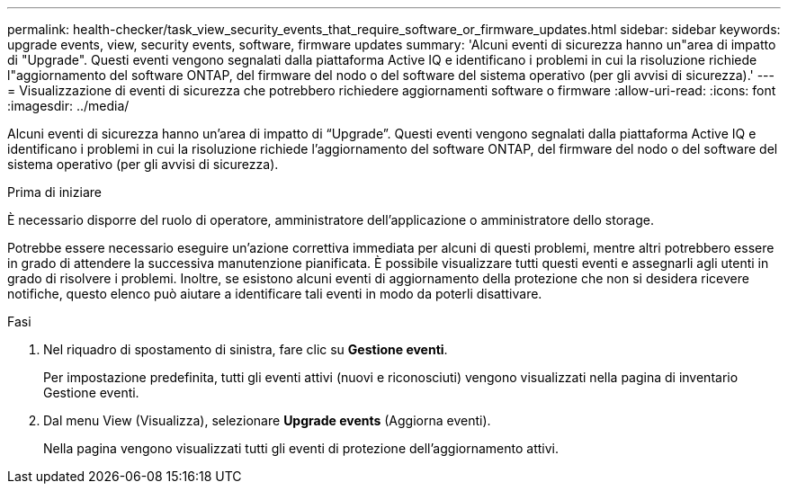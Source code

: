 ---
permalink: health-checker/task_view_security_events_that_require_software_or_firmware_updates.html 
sidebar: sidebar 
keywords: upgrade events, view, security events, software, firmware updates 
summary: 'Alcuni eventi di sicurezza hanno un"area di impatto di "Upgrade". Questi eventi vengono segnalati dalla piattaforma Active IQ e identificano i problemi in cui la risoluzione richiede l"aggiornamento del software ONTAP, del firmware del nodo o del software del sistema operativo (per gli avvisi di sicurezza).' 
---
= Visualizzazione di eventi di sicurezza che potrebbero richiedere aggiornamenti software o firmware
:allow-uri-read: 
:icons: font
:imagesdir: ../media/


[role="lead"]
Alcuni eventi di sicurezza hanno un'area di impatto di "`Upgrade`". Questi eventi vengono segnalati dalla piattaforma Active IQ e identificano i problemi in cui la risoluzione richiede l'aggiornamento del software ONTAP, del firmware del nodo o del software del sistema operativo (per gli avvisi di sicurezza).

.Prima di iniziare
È necessario disporre del ruolo di operatore, amministratore dell'applicazione o amministratore dello storage.

Potrebbe essere necessario eseguire un'azione correttiva immediata per alcuni di questi problemi, mentre altri potrebbero essere in grado di attendere la successiva manutenzione pianificata. È possibile visualizzare tutti questi eventi e assegnarli agli utenti in grado di risolvere i problemi. Inoltre, se esistono alcuni eventi di aggiornamento della protezione che non si desidera ricevere notifiche, questo elenco può aiutare a identificare tali eventi in modo da poterli disattivare.

.Fasi
. Nel riquadro di spostamento di sinistra, fare clic su *Gestione eventi*.
+
Per impostazione predefinita, tutti gli eventi attivi (nuovi e riconosciuti) vengono visualizzati nella pagina di inventario Gestione eventi.

. Dal menu View (Visualizza), selezionare *Upgrade events* (Aggiorna eventi).
+
Nella pagina vengono visualizzati tutti gli eventi di protezione dell'aggiornamento attivi.


